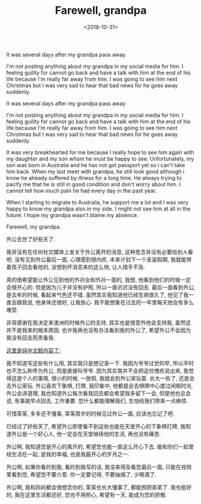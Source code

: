 #+title: Farewell, grandpa
#+date: <2018-10-31>

#+BEGIN_PREVIEW
It was several days after my grandpa pass away.

I'm not posting anything about my grandpa in my social media for him. I feeling guility for cannot go back and have a talk with him at the end of his life because I'm really far away from him. I was going to see him next Christmas but I was very sad to hear that bad news for he goes away suddenly.
#+END_PREVIEW

It was several days after my grandpa pass away.

I'm not posting anything about my grandpa in my social media for him. I feeling guility for cannot go back and have a talk with him at the end of his life because I'm really far away from him. I was going to see him next Christmas but I was very sad to hear that bad news for he goes away suddenly.

It was very breakhearted for me because I really hope to see him again with my daughter and my son whom he must be happy to see. Unfortunately, my son was born in Australia and he has not got passport yet so i can't take him back. When my last meet with grandpa, he still look good although i know he already suffered by illness for a long time. He always trying to pacify me that he is still in good condition and don't worry about him. I cannot tell how much pain he had every day in the past year.

When I starting to migrate to Australia, he support me a lot and I was very happy to know my grandpa also in my side. I might not see him at all in the future. I hope my grandpa wasn't blame my absence.

Farewell, my grandpa.

外公去世了好些天了.

我并没有在任何社交媒体上发关于外公离开的消息, 这种思念并没有必要给别人看吧. 没有见到外公最后一面, 心理感到很内疚. 本来计划下一个圣诞假期, 我就能带着孩子回去看他的, 没想到坏消息来的这么快, 让人措手不及.

真的很希望能让外公见到他的外孙女和外孙一面的, 我想, 他看到他们的时候一定会很开心的. 但是因为儿子并没有护照, 所以一直迟迟没有回去. 最后一面看到外公, 是去年的时候, 看起来气色还不错. 虽然其实我知道他已经生病很久了, 他见了我一直会跟我说, 他身体还很好, 让我放心. 我不能想象在过去的一年里每天他会有多么难受.

非常感谢在我决定来澳洲的时候外公的支持, 其实也是很意外他会支持我, 虽然这并不是我来的根本原因. 也许我再也没有办法看到我的外公了, 希望外公不会因为我没有回去而责备我.

_这里是纯中文额内容了:_

我不知道写这些有什么用, 其实我只是想记录一下. 我因为爷爷过世的早, 所以平时也不怎么称呼为外公, 而是直接叫爷爷. 因为其实我并不会把这份愧疚说出来, 我觉得这是个人的事情, 很小的时候, 一放假, 我就会到外公家玩耍. 长大一些了, 还是会去外公家玩. 外公喜欢下象棋, 打牌, 我印象中, 他都是会去棋牌中心度过闲暇时光. 外公会讲道理, 我也知道外公每次看我回去都会希望我多留下一会, 但是他也总会说, 有事就早点回去, 工作重要. 您什么都能理解我们, 生怕给我们带来一点麻烦.

可惜茉茉, 多多还不懂事, 茉茉周岁的时候见过外公一面, 应该也忘记了吧.

已经过了好些天了, 希望外公即使看不到这些也能在天堂开心的下象棋打牌, 我知道外公是一个好心人, 他一定会在天堂继续他的生活, 再也没有痛苦.

外公啊, 我知道您是开心的离开的, 希望您也能一直这么开心下去. 能和你们一起曾经生活在一起, 是我的幸福, 也是我最开心的岁月之一.

外公啊, 如果你看的到我, 看的到我写的话, 我没来得及看您最后一面, 只能在视频里看到您, 希望您不要介意. 你一定要记得, 不要抽烟了, 少喝酒了.

外公啊, 我和妈妈都会很想念你的, 茉茉也长大懂事了, 都能照顾弟弟了. 我也挺好的, 我在这里生活都还好, 您也不用担心, 希望有一天, 能成为您的骄傲.
